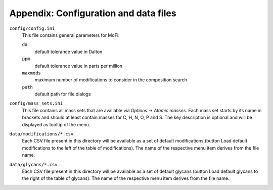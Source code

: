 **************************************
Appendix: Configuration and data files
**************************************

``config/config.ini``
  This file contains general parameters for MoFi:
 
  ``da``
    default tolerance value in Dalton
  
  ``ppm``
    default tolerance value in parts per million
    
  ``maxmods``
    maximum number of modifications to consider in the composition search
 
  ``path``
    default path for file dialogs

``config/mass_sets.ini``
  This file contains all mass sets that are available via *Options -> Atomic masses*.
  Each mass set starts by its name in brackets and should at least contain masses for C, H, N, O, P and S.
  The key description is optional and will be displayed as tooltip of the menu.

``data/modifications/*.csv``
  Each CSV file present in this directory will be available as a set of default modifications (button Load default modifications to the left of the table of modifications).
  The name of the respective menu item derives from the file name.

``data/glycans/*.csv``
  Each CSV file present in this directory will be available as a set of default glycans (button Load default glycans to the right of the table of glycans).
  The name of the respective menu item derives from the file name.

